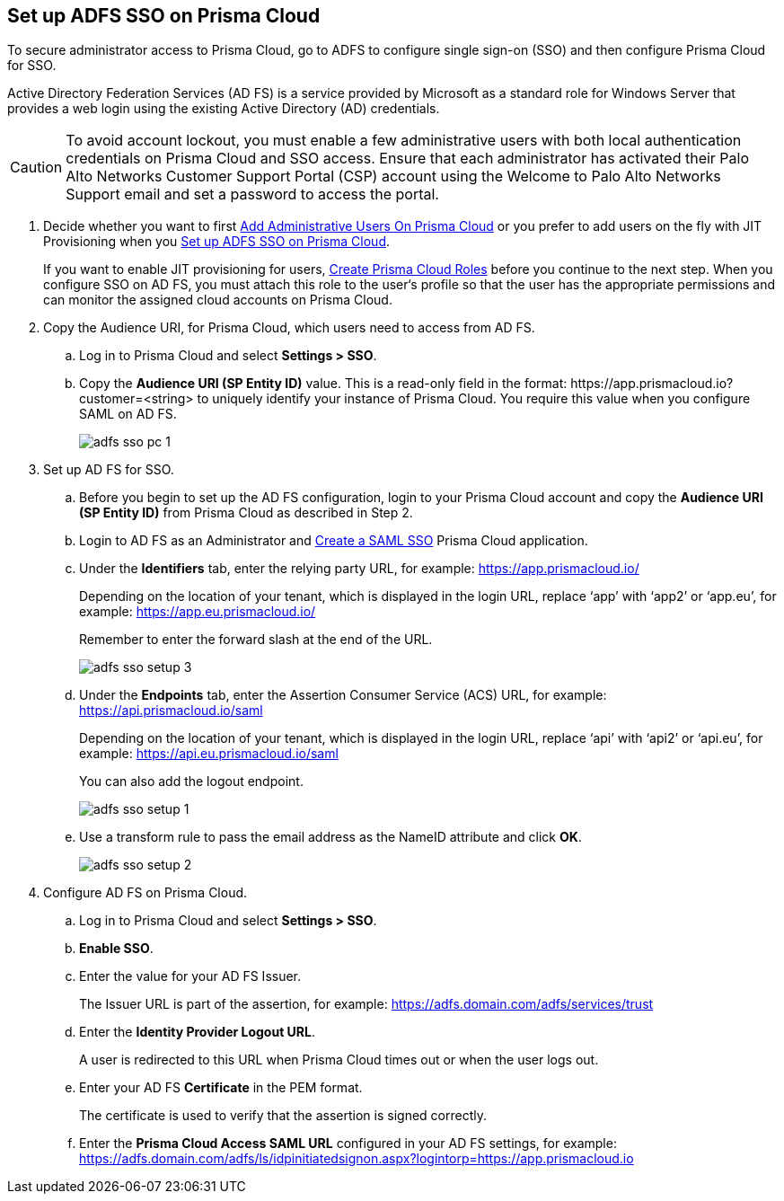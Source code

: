 :topic_type: task
[.task]
[#idfee80488-cdaa-4170-a183-8ca84389e545]
== Set up ADFS SSO on Prisma Cloud

To secure administrator access to Prisma Cloud, go to ADFS to configure single sign-on (SSO) and then configure Prisma Cloud for SSO.

Active Directory Federation Services (AD FS) is a service provided by Microsoft as a standard role for Windows Server that provides a web login using the existing Active Directory (AD) credentials.

[CAUTION]
====
To avoid account lockout, you must enable a few administrative users with both local authentication credentials on Prisma Cloud and SSO access. Ensure that each administrator has activated their Palo Alto Networks Customer Support Portal (CSP) account using the Welcome to Palo Alto Networks Support email and set a password to access the portal.
====

[.procedure]
. [[ida45e6ee0-329d-4b25-9369-3a0833272453]]Decide whether you want to first xref:../add-prisma-cloud-users.adoc#id2730a69c-eea8-4e00-a7f1-df3b046615bc[Add Administrative Users On Prisma Cloud] or you prefer to add users on the fly with JIT Provisioning when you xref:#idfee80488-cdaa-4170-a183-8ca84389e545/ide6555fcc-ae0c-4dac-b2e5-54f84861db96[Set up ADFS SSO on Prisma Cloud].
+
If you want to enable JIT provisioning for users, xref:../create-prisma-cloud-roles.adoc#id6d0b3093-c30c-41c4-8757-2efbdf7970c8[Create Prisma Cloud Roles] before you continue to the next step. When you configure SSO on AD FS, you must attach this role to the user‘s profile so that the user has the appropriate permissions and can monitor the assigned cloud accounts on Prisma Cloud.

. [[BHIIFCAAH0]]Copy the Audience URI, for Prisma Cloud, which users need to access from AD FS.
+
.. Log in to Prisma Cloud and select *Settings > SSO*.

.. Copy the *Audience URI (SP Entity ID)* value. This is a read-only field in the format: \https://app.prismacloud.io?customer=<string> to uniquely identify your instance of Prisma Cloud. You require this value when you configure SAML on AD FS.
+
image::adfs-sso-pc-1.png[scale=40]

. Set up AD FS for SSO.
+
.. Before you begin to set up the AD FS configuration, login to your Prisma Cloud account and copy the *Audience URI (SP Entity ID)* from Prisma Cloud as described in Step 2.

.. Login to AD FS as an Administrator and https://docs.microsoft.com/en-us/powerapps/maker/portals/configure/configure-saml2-settings[Create a SAML SSO] Prisma Cloud application.

.. Under the *Identifiers* tab, enter the relying party URL, for example: https://app.prismacloud.io/[https://app.prismacloud.io/]
+
Depending on the location of your tenant, which is displayed in the login URL, replace ‘app’ with ‘app2’ or ‘app.eu’, for example: https://app.eu.prismacloud.io/[https://app.eu.prismacloud.io/] 
+
Remember to enter the forward slash at the end of the URL.
+
image::adfs-sso-setup-3.png[scale=40]

.. Under the *Endpoints* tab, enter the Assertion Consumer Service (ACS) URL, for example: https://api.prismacloud.io/saml[https://api.prismacloud.io/saml]
+
Depending on the location of your tenant, which is displayed in the login URL, replace ‘api’ with ‘api2’ or ‘api.eu’, for example: https://api.eu.prismacloud.io/saml[https://api.eu.prismacloud.io/saml]
+
You can also add the logout endpoint.
+
image::adfs-sso-setup-1.png[scale=40]

.. Use a transform rule to pass the email address as the NameID attribute and click *OK*.
+
image::adfs-sso-setup-2.png[scale=40]

. [[ide6555fcc-ae0c-4dac-b2e5-54f84861db96]]Configure AD FS on Prisma Cloud.
+
.. Log in to Prisma Cloud and select *Settings > SSO*.

.. *Enable SSO*.

.. Enter the value for your AD FS Issuer.
+
The Issuer URL is part of the assertion, for example: https://adfs.domain.com/adfs/services/trust[https://adfs.domain.com/adfs/services/trust]

.. Enter the *Identity Provider Logout URL*.
+
A user is redirected to this URL when Prisma Cloud times out or when the user logs out.

.. Enter your AD FS *Certificate* in the PEM format.
+
The certificate is used to verify that the assertion is signed correctly.

.. Enter the *Prisma Cloud Access SAML URL* configured in your AD FS settings, for example: https://adfs.domain.com/adfs/ls/idpinitiatedsignon.aspx?logintorp=https://app.prismacloud.io[https://adfs.domain.com/adfs/ls/idpinitiatedsignon.aspx?logintorp=https://app.prismacloud.io]
